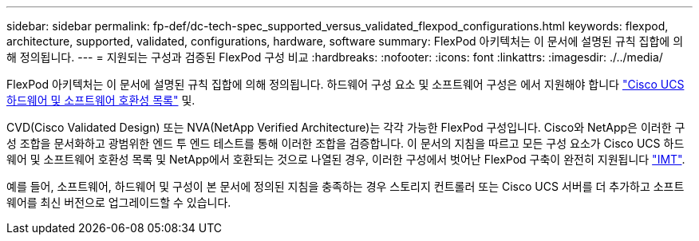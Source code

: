 ---
sidebar: sidebar 
permalink: fp-def/dc-tech-spec_supported_versus_validated_flexpod_configurations.html 
keywords: flexpod, architecture, supported, validated, configurations, hardware, software 
summary: FlexPod 아키텍처는 이 문서에 설명된 규칙 집합에 의해 정의됩니다. 
---
= 지원되는 구성과 검증된 FlexPod 구성 비교
:hardbreaks:
:nofooter: 
:icons: font
:linkattrs: 
:imagesdir: ./../media/


FlexPod 아키텍처는 이 문서에 설명된 규칙 집합에 의해 정의됩니다. 하드웨어 구성 요소 및 소프트웨어 구성은 에서 지원해야 합니다 https://ucshcltool.cloudapps.cisco.com/public/["Cisco UCS 하드웨어 및 소프트웨어 호환성 목록"^] 및.

CVD(Cisco Validated Design) 또는 NVA(NetApp Verified Architecture)는 각각 가능한 FlexPod 구성입니다. Cisco와 NetApp은 이러한 구성 조합을 문서화하고 광범위한 엔드 투 엔드 테스트를 통해 이러한 조합을 검증합니다. 이 문서의 지침을 따르고 모든 구성 요소가 Cisco UCS 하드웨어 및 소프트웨어 호환성 목록 및 NetApp에서 호환되는 것으로 나열된 경우, 이러한 구성에서 벗어난 FlexPod 구축이 완전히 지원됩니다 http://mysupport.netapp.com/matrix["IMT"^].

예를 들어, 소프트웨어, 하드웨어 및 구성이 본 문서에 정의된 지침을 충족하는 경우 스토리지 컨트롤러 또는 Cisco UCS 서버를 더 추가하고 소프트웨어를 최신 버전으로 업그레이드할 수 있습니다.

